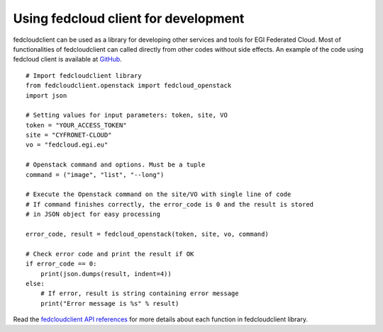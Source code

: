 Using fedcloud client for development
======================================

fedcloudclient can be used as a library for developing other services and tools for EGI Federated Cloud. Most of
functionalities of fedcloudclient can called directly from other codes without side effects. An example of the code
using fedcloud client is available at `GitHub <https://github.com/tdviet/fedcloudclient/blob/master/examples/demo.py>`_.

::

    # Import fedcloudclient library
    from fedcloudclient.openstack import fedcloud_openstack
    import json

    # Setting values for input parameters: token, site, VO
    token = "YOUR_ACCESS_TOKEN"
    site = "CYFRONET-CLOUD"
    vo = "fedcloud.egi.eu"

    # Openstack command and options. Must be a tuple
    command = ("image", "list", "--long")

    # Execute the Openstack command on the site/VO with single line of code
    # If command finishes correctly, the error_code is 0 and the result is stored
    # in JSON object for easy processing

    error_code, result = fedcloud_openstack(token, site, vo, command)

    # Check error code and print the result if OK
    if error_code == 0:
        print(json.dumps(result, indent=4))
    else:
        # If error, result is string containing error message
        print("Error message is %s" % result)


Read the `fedcloudclient API references <https://fedcloudclient.readthedocs.io/en/master/fedcloudclient.html>`_
for more details about each function in fedcloudclient library.